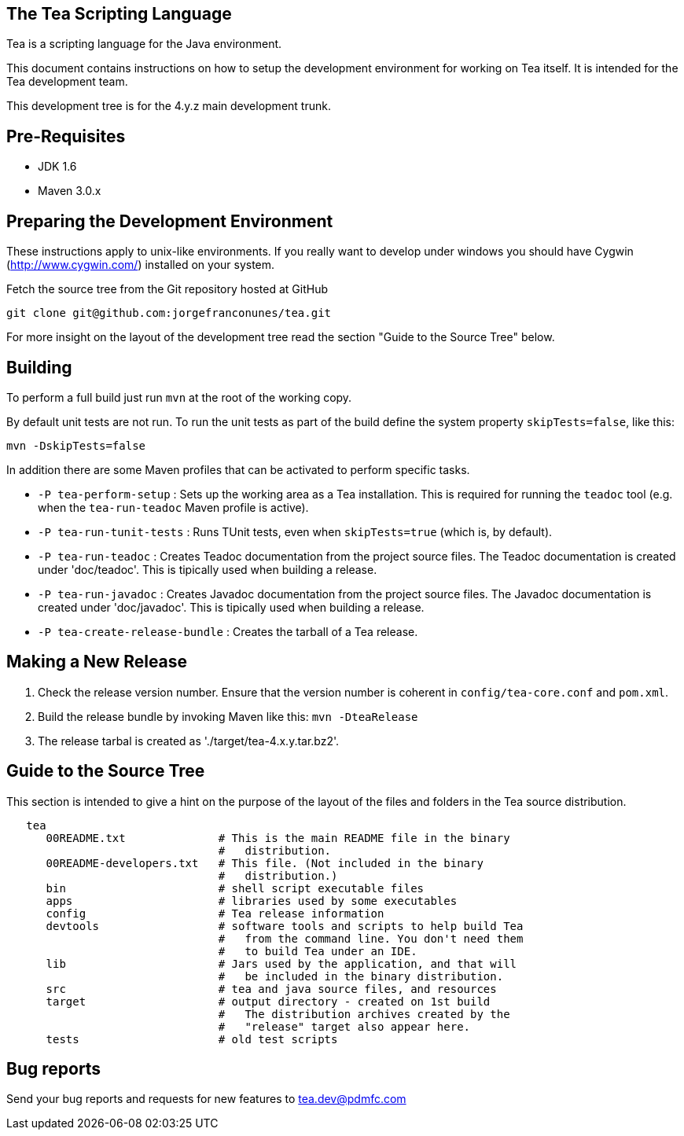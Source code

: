 == The Tea Scripting Language

Tea is a scripting language for the Java environment.

This document contains instructions on how to setup the development
environment for working on Tea itself. It is intended for the Tea
development team.

This development tree is for the 4.y.z main development trunk.





== Pre-Requisites

* JDK 1.6
* Maven 3.0.x





== Preparing the Development Environment

These instructions apply to unix-like environments. If you really want to
develop under windows you should have Cygwin (http://www.cygwin.com/)
installed on your system.


Fetch the source tree from the Git repository hosted at GitHub

----
git clone git@github.com:jorgefranconunes/tea.git
----

For more insight on the layout of the development tree read the
section "Guide to the Source Tree" below.





== Building

To perform a full build just run `mvn` at the root of the working
copy.

By default unit tests are not run. To run the unit tests as part of
the build define the system property `skipTests=false`, like this:

----
mvn -DskipTests=false
----


In addition there are some Maven profiles that can be activated to
perform specific tasks.

* `-P tea-perform-setup` : Sets up the working area as a Tea
   installation. This is required for running the `teadoc` tool
   (e.g. when the `tea-run-teadoc` Maven profile is active).

* `-P tea-run-tunit-tests` : Runs TUnit tests, even when
   `skipTests=true` (which is, by default).

* `-P tea-run-teadoc` : Creates Teadoc documentation from the project
   source files. The Teadoc documentation is created under
   'doc/teadoc'. This is tipically used when building a release.

* `-P tea-run-javadoc` : Creates Javadoc documentation from the project
   source files. The Javadoc documentation is created under
   'doc/javadoc'. This is tipically used when building a release.

* `-P tea-create-release-bundle` : Creates the tarball of a Tea
   release.





== Making a New Release

. Check the release version number. Ensure that the version number is
coherent in `config/tea-core.conf` and `pom.xml`.

. Build the release bundle by invoking Maven like this: `mvn -DteaRelease`

. The release tarbal is created as './target/tea-4.x.y.tar.bz2'.





== Guide to the Source Tree

This section is intended to give a hint on the purpose of the layout
of the files and folders in the Tea source distribution.

----
   tea
      00README.txt              # This is the main README file in the binary
                                #   distribution.
      00README-developers.txt   # This file. (Not included in the binary
                                #   distribution.)
      bin                       # shell script executable files
      apps                      # libraries used by some executables
      config                    # Tea release information
      devtools                  # software tools and scripts to help build Tea
                                #   from the command line. You don't need them
                                #   to build Tea under an IDE.
      lib                       # Jars used by the application, and that will
                                #   be included in the binary distribution.
      src                       # tea and java source files, and resources
      target                    # output directory - created on 1st build
                                #   The distribution archives created by the
                                #   "release" target also appear here.
      tests                     # old test scripts
----



== Bug reports

Send your bug reports and requests for new features to
tea.dev@pdmfc.com


